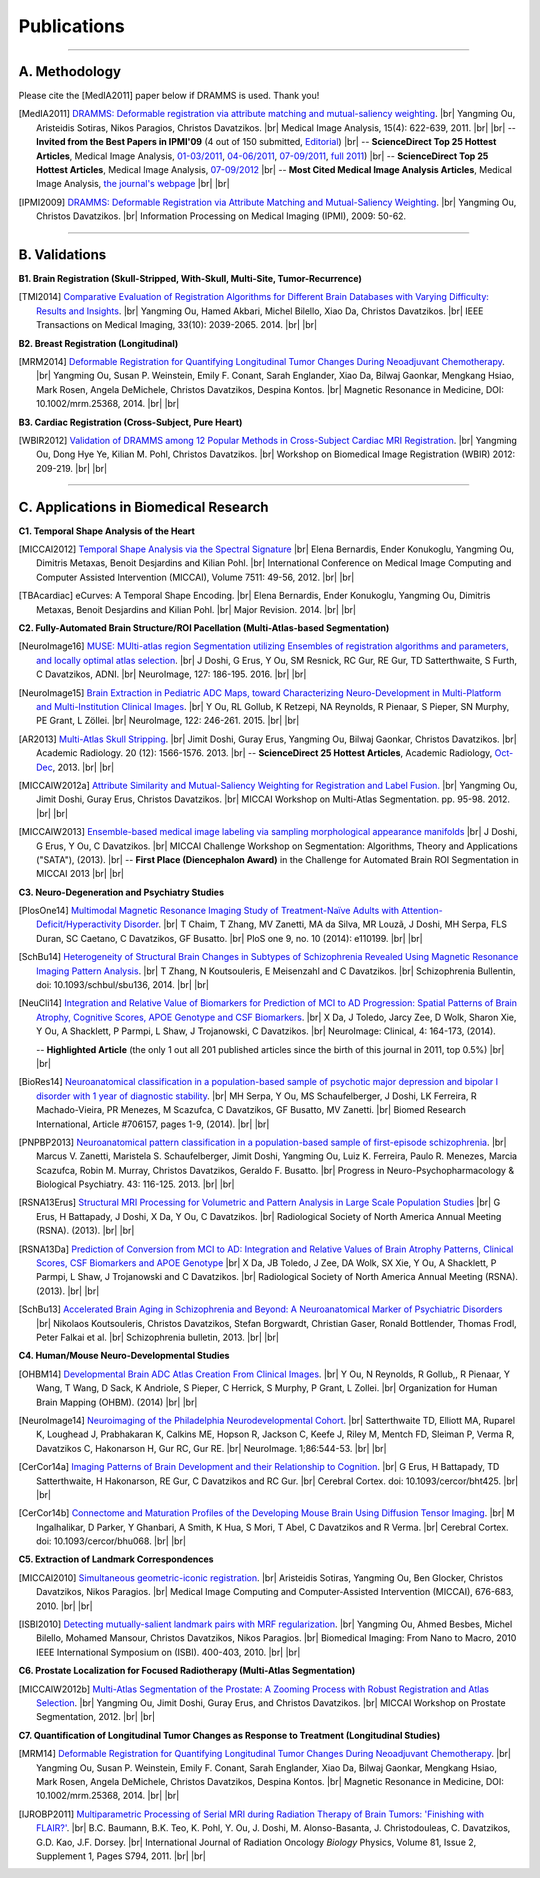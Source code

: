 .. raw:: html

   <!--

   ============================================================================

      DO NOT EDIT THIS FILE! It was generated using Sphinx from:

      Origin:   $URL: https://sbia-svn.uphs.upenn.edu/projects/DRAMMS/branches/dramms-1.4/doc/publications.rst $
      Revision: $Rev: 2259 $

   ============================================================================

   -->

.. title:: Publications

.. meta::
   :description: DRAMMS Publications. Academic articles/papers about DRAMMS algorithm, validations and applications.
   :keywords: DRAMMS Publication, DRAMMS Validation, DRAMMS Algorithm, DRAMMS Applications.

.. role:: red
.. role:: blue
.. role:: underline

.. |br| raw:: html

   <br />

============
Publications
============

------------

A. Methodology
==============

.. raw:: html

    <br />

:red:`Please cite the [MedIA2011] paper below if DRAMMS is used. Thank you!`

.. [MedIA2011]  `DRAMMS: Deformable registration via attribute matching and mutual-saliency weighting <http://www.nmr.mgh.harvard.edu/~you2/publications/Ou11.pdf>`__. |br|	Yangming Ou, Aristeidis Sotiras, Nikos Paragios, Christos Davatzikos. |br| Medical Image Analysis, 15(4): 622-639, 2011. |br| |br|
					-- **Invited from the Best Papers in IPMI'09** (4 out of 150 submitted, `Editorial <http://www.sciencedirect.com/science/article/pii/S1361841511000636>`__) |br|
					-- **ScienceDirect Top 25 Hottest Articles**, Medical Image Analysis, `01-03/2011 <http://top25.sciencedirect.com/subject/computer-science/7/journal/medical-image-analysis/13618415/archive/31>`__,  `04-06/2011 <http://top25.sciencedirect.com/subject/computer-science/7/journal/medical-image-analysis/13618415/archive/33>`__,  `07-09/2011 <http://top25.sciencedirect.com/subject/computer-science/7/journal/medical-image-analysis/13618415/archive/34>`__,  `full 2011 <http://top25.sciencedirect.com/subject/computer-science/7/journal/medical-image-analysis/13618415/archive/36>`__) |br|				
					-- **ScienceDirect Top 25 Hottest Articles**, Medical Image Analysis, `07-09/2012 <http://top25.sciencedirect.com/subject/computer-science/7/journal/medical-image-analysis/13618415/archive/40>`__ |br| 
                                        -- **Most Cited Medical Image Analysis Articles**, Medical Image Analysis, `the journal's webpage <http://www.nmr.mgh.harvard.edu/~you2/publications/MostCitedMedicalImageAnalysisArticlesSince2010.pdf>`__ |br| |br|

				  
.. [IPMI2009]   `DRAMMS: Deformable Registration via Attribute Matching and Mutual-Saliency Weighting <http://www.nmr.mgh.harvard.edu/~you2/publications/Ou09_IPMI.pdf>`__. |br| Yangming Ou, Christos Davatzikos. |br| Information Processing on Medical Imaging (IPMI), 2009: 50-62.
                                        
.. raw:: latex

	\newline
    \cite{MedIA2011}
	\newline
    \cite{IPMI2009}
				
				
.. raw:: html

    <br />
    <br />

------------	
	
B. Validations
==============

.. raw:: html

    <br />


**B1. Brain Registration (Skull-Stripped, With-Skull, Multi-Site, Tumor-Recurrence)**

.. [TMI2014]   `Comparative Evaluation of Registration Algorithms for Different Brain Databases with Varying Difficulty: Results and Insights <http://www.nmr.mgh.harvard.edu/~you2/publications/Ou14_TMI.pdf>`__. |br| Yangming Ou, Hamed Akbari, Michel Bilello, Xiao Da, Christos Davatzikos. |br| IEEE Transactions on Medical Imaging, 33(10): 2039-2065. 2014. |br| |br|
	
.. raw:: latex

	\newline
	\cite{TMI2014}
    \newline
    \newline

	
**B2. Breast Registration (Longitudinal)**

.. [MRM2014] `Deformable Registration for Quantifying Longitudinal Tumor Changes During Neoadjuvant Chemotherapy <http://www.nmr.mgh.harvard.edu/~you2/publications/Ou14_MRM.pdf>`__. |br| Yangming Ou, Susan P. Weinstein, Emily F. Conant, Sarah Englander, Xiao Da, Bilwaj Gaonkar, Mengkang Hsiao, Mark Rosen, Angela DeMichele, Christos Davatzikos, Despina Kontos. |br| Magnetic Resonance in Medicine, DOI: 10.1002/mrm.25368, 2014. |br| |br|
			   
.. raw:: latex
    
	\newline
    \cite{MRM2014}
    \newline
    \newline
	
**B3. Cardiac Registration (Cross-Subject, Pure Heart)**


.. [WBIR2012]  `Validation of DRAMMS among 12 Popular Methods in Cross-Subject Cardiac MRI Registration <http://www.nmr.mgh.harvard.edu/~you2/publications/Ou12_WBIR.pdf>`__. |br| Yangming Ou, Dong Hye Ye, Kilian M. Pohl, Christos Davatzikos. |br| Workshop on Biomedical Image Registration (WBIR) 2012: 209-219.  |br| |br|

			   
.. raw:: latex
    
	\newline
    \medskip
    \cite{WBIR2012}
	\newline
	
 
 
 
 
 
.. raw:: html

    <br />
    <br />

	
------------	

C. Applications in Biomedical Research
=========================================

.. raw:: html

    <br />

	
**C1. Temporal Shape Analysis of the Heart**
 
.. [MICCAI2012]  `Temporal Shape Analysis via the Spectral Signature <http://www.nmr.mgh.harvard.edu/~you2/publications/Bernardis12.pdf>`__ |br| Elena Bernardis, Ender Konukoglu, Yangming Ou, Dimitris Metaxas, Benoit Desjardins and Kilian Pohl. |br| International Conference on Medical Image Computing and Computer Assisted Intervention (MICCAI), Volume 7511: 49-56, 2012.  |br| |br|

.. [TBAcardiac]	eCurves: A Temporal Shape Encoding. |br| Elena Bernardis, Ender Konukoglu, Yangming Ou, Dimitris Metaxas, Benoit Desjardins and Kilian Pohl. |br| Major Revision. 2014. |br| |br|
				 
.. raw:: latex
    
	\newline	
    \cite{MICCAI2012}
	\newline
	\cite{TBAcardiac}
	\newline
	\newline
	
		
    		
**C2. Fully-Automated Brain Structure/ROI Pacellation (Multi-Atlas-based Segmentation)**

.. [NeuroImage16]     `MUSE: MUlti-atlas region Segmentation utilizing Ensembles of registration algorithms and parameters, and locally optimal atlas selection <http://www.nmr.mgh.harvard.edu/~you2/publications/Doshi16.pdf>`__. |br| J Doshi, G Erus, Y Ou, SM Resnick, RC Gur, RE Gur, TD Satterthwaite, S Furth, C Davatzikos, ADNI. |br| NeuroImage, 127: 186-195. 2016. |br| |br|

.. [NeuroImage15]     `Brain Extraction in Pediatric ADC Maps, toward Characterizing Neuro-Development in Multi-Platform and Multi-Institution Clinical Images <http://www.nmr.mgh.harvard.edu/~you2/publications/Ou15_NeuroImage.pdf>`__. |br| Y Ou, RL Gollub, K Retzepi, NA Reynolds, R Pienaar, S Pieper, SN Murphy, PE Grant, L Zöllei. |br| NeuroImage, 122: 246-261. 2015. |br| |br|

.. [AR2013]           `Multi-Atlas Skull Stripping <http://www.nmr.mgh.harvard.edu/~you2/publications/Doshi13.pdf>`__. |br| Jimit Doshi, Guray Erus, Yangming Ou, Bilwaj Gaonkar, Christos Davatzikos. |br| Academic Radiology. 20 (12): 1566-1576. 2013. |br| 
                                        -- **ScienceDirect 25 Hottest Articles**, Academic Radiology, `Oct-Dec <http://top25.sciencedirect.com/subject/medicine-and-dentistry/17/journal/academic-radiology/10766332/archive/48/>`__, 2013. |br| |br|

.. [MICCAIW2012a]     `Attribute Similarity and Mutual-Saliency Weighting for Registration and Label Fusion. <http://www.nmr.mgh.harvard.edu/~you2/publications/SBIA_MADS.pdf>`__ |br| Yangming Ou, Jimit Doshi, Guray Erus, Christos Davatzikos. |br|  MICCAI Workshop on Multi-Atlas Segmentation. pp. 95-98. 2012. |br| |br|
	
.. [MICCAIW2013]      `Ensemble-based medical image labeling via sampling morphological appearance manifolds <http://www.nmr.mgh.harvard.edu/~you2/publications/Doshi13_SATAChallenge.pdf>`__ |br| J Doshi, G Erus, Y Ou, C Davatzikos. |br| MICCAI Challenge Workshop on Segmentation: Algorithms, Theory and Applications ("SATA"), (2013). |br|
                                        -- **First Place (Diencephalon Award)** in the Challenge for Automated Brain ROI Segmentation in MICCAI 2013 |br| |br|


.. raw:: latex

        \newline
        \cite{NeuroImage16}    
	\newline
        \cite{NeuroImage15}
        \newline
        \cite{AR2013}
	\newline
	\cite{MICCAIW2012a}
	\newline
	\cite{MICCAIW2013}
	\newline
    \newline
	
	

**C3. Neuro-Degeneration and Psychiatry Studies**

.. [PlosOne14] `Multimodal Magnetic Resonance Imaging Study of Treatment-Naïve Adults with Attention-Deficit/Hyperactivity Disorder <http://www.plosone.org/article/fetchObject.action?uri=info%3Adoi%2F10.1371%2Fjournal.pone.0110199&representation=PDF>`__. |br| T Chaim, T Zhang, MV Zanetti, MA da Silva, MR Louzã, J Doshi, MH Serpa, FLS Duran, SC Caetano, C Davatzikos, GF Busatto. |br| PloS one 9, no. 10 (2014): e110199. |br| |br|
   
.. [SchBu14]  `Heterogeneity of Structural Brain Changes in Subtypes of Schizophrenia Revealed Using Magnetic Resonance Imaging Pattern Analysis <http://schizophreniabulletin.oxfordjournals.org/content/early/2014/09/26/schbul.sbu136.full.pdf+html>`__. |br| T Zhang, N Koutsouleris, E Meisenzahl and C Davatzikos. |br| Schizophrenia Bullentin, doi: 10.1093/schbul/sbu136, 2014. |br| |br|

.. [NeuCli14] `Integration and Relative Value of Biomarkers for Prediction of MCI to AD Progression: Spatial Patterns of Brain Atrophy, Cognitive Scores, APOE Genotype and CSF Biomarkers <http://www.nmr.mgh.harvard.edu/~you2/publications/Da14.pdf>`__. |br| X Da, J Toledo, Jarcy Zee, D Wolk, Sharon Xie, Y Ou, A Shacklett, P Parmpi, L Shaw, J Trojanowski, C Davatzikos. |br| NeuroImage: Clinical, 4: 164-173, (2014). 

					-- **Highlighted Article** (the only 1 out all 201 published articles since the birth of this journal in 2011, top 0.5%)  |br| |br|

.. [BioRes14] `Neuroanatomical classification in a population-based sample of psychotic major depression and bipolar I disorder with 1 year of diagnostic stability <http://www.nmr.mgh.harvard.edu/~you2/publications/Serpa14.pdf>`__. |br| MH Serpa, Y Ou, MS Schaufelberger, J Doshi, LK Ferreira, R Machado-Vieira, PR Menezes, M Scazufca, C Davatzikos, GF Busatto, MV Zanetti. |br| Biomed Research International, Article #706157, pages 1-9, (2014). |br| |br|

.. [PNPBP2013]   `Neuroanatomical pattern classification in a population-based sample of first-episode schizophrenia <http://www.nmr.mgh.harvard.edu/~you2/publications/Zanetti13.pdf>`__. |br| Marcus V. Zanetti, Maristela S. Schaufelberger, Jimit Doshi, Yangming Ou, Luiz K. Ferreira, Paulo R. Menezes, Marcia Scazufca, Robin M. Murray, Christos Davatzikos, Geraldo F. Busatto. |br| Progress in Neuro-Psychopharmacology & Biological Psychiatry. 43: 116-125. 2013. |br| |br|

.. [RSNA13Erus]       `Structural MRI Processing for Volumetric and Pattern Analysis in Large Scale Population Studies <http://www.nmr.mgh.harvard.edu/~you2/publications/Guray13_RSNA_Demo.pdf>`__  |br| G Erus, H Battapady, J Doshi, X Da, Y Ou, C Davatzikos. |br| Radiological Society of North America Annual Meeting (RSNA).  (2013).  |br|  |br|

.. [RSNA13Da]  `Prediction of Conversion from MCI to AD: Integration and Relative Values of Brain Atrophy Patterns, Clinical Scores, CSF Biomarkers and APOE Genotype <http://www.nmr.mgh.harvard.edu/~you2/publications/Da13_RSNA_Abstract.pdf>`__  |br|  X Da, JB Toledo, J Zee, DA Wolk, SX Xie, Y Ou, A Shacklett, P Parmpi, L Shaw, J Trojanowski and C Davatzikos.   |br|  Radiological Society of North America Annual Meeting (RSNA).  (2013).  |br| |br|

.. [SchBu13]   `Accelerated Brain Aging in Schizophrenia and Beyond: A Neuroanatomical Marker of Psychiatric Disorders <http://www.nmr.mgh.harvard.edu/~you2/publications/Koutsouleris13.pdf>`__ |br| Nikolaos Koutsouleris, Christos Davatzikos, Stefan Borgwardt, Christian Gaser, Ronald Bottlender, Thomas Frodl, Peter Falkai et al. |br| Schizophrenia bulletin, 2013. |br| |br|


	
.. raw:: latex

	\newline
        \cite{PlosOne14}
        \newline
        \cite{SchBu14}
        \newline
	\cite{NeuCli14}
	\newline
	\cite{BioRes14}
	\newline
    	\cite{PNPBP2013}
    	\newline
	\cite{RSNA13Eurs}
	\newline
	\cite{RSNA13Da}
	\newline
	\cite{SchBu13}
	\newline
    \newline


**C4. Human/Mouse Neuro-Developmental Studies**

.. [OHBM14]  `Developmental Brain ADC Atlas Creation From Clinical Images <http://www.nmr.mgh.harvard.edu/~you2/publications/BabyAtlasing_OHBM14.pdf>`__. |br| Y Ou, N Reynolds, R Gollub,, R Pienaar, Y Wang, T Wang, D Sack, K Andriole, S Pieper, C Herrick, S Murphy, P Grant, L Zollei. |br| Organization for Human Brain Mapping (OHBM). (2014) |br| |br|


.. [NeuroImage14] `Neuroimaging of the Philadelphia Neurodevelopmental Cohort <http://www.nmr.mgh.harvard.edu/~you2/publications/Satterthwaite14.pdf>`__. |br| Satterthwaite TD, Elliott MA, Ruparel K, Loughead J, Prabhakaran K, Calkins ME, Hopson R, Jackson C, Keefe J, Riley M, Mentch FD, Sleiman P, Verma R, Davatzikos C, Hakonarson H, Gur RC, Gur RE. |br| NeuroImage. 1;86:544-53. |br| |br|


.. [CerCor14a] `Imaging Patterns of Brain Development and their Relationship to Cognition <http://www.nmr.mgh.harvard.edu/~you2/publications/Erus14.pdf>`__. |br| G Erus, H Battapady, TD Satterthwaite, H Hakonarson, RE Gur, C Davatzikos and RC Gur. |br| Cerebral Cortex. doi: 10.1093/cercor/bht425. |br| |br|

.. [CerCor14b] `Connectome and Maturation Profiles of the Developing Mouse Brain Using Diffusion Tensor Imaging <http://www.nmr.mgh.harvard.edu/~you2/publications/Ingalhalikar14.pdf>`__. |br| M Ingalhalikar, D Parker, Y Ghanbari, A Smith, K Hua, S Mori, T Abel, C Davatzikos and R Verma. |br| Cerebral Cortex. doi: 10.1093/cercor/bhu068. |br| |br|




	
.. raw:: latex

	\newline
	\cite{OHBM14}
	\newline
	\cite{NeuroImage14}
	\newline
	\cite{CerCor14a}
	\newline
	\cite{CerCor14b}
	\newline
    \newline


.. **Breast Cancer Development and Response to Chemotherapy**

.. **Brain Tumor Recurrence Study**


**C5. Extraction of Landmark Correspondences**

.. [MICCAI2010]  `Simultaneous geometric-iconic registration <http://www.nmr.mgh.harvard.edu/~you2/publications/Sotiras10.pdf>`__. |br| Aristeidis Sotiras, Yangming Ou, Ben Glocker, Christos Davatzikos, Nikos Paragios. |br| Medical Image Computing and Computer-Assisted Intervention (MICCAI), 676-683, 2010. |br| |br|

.. [ISBI2010]    `Detecting mutually-salient landmark pairs with MRF regularization <http://www.nmr.mgh.harvard.edu/~you2/publications/Ou10.pdf>`__. |br| Yangming Ou, Ahmed Besbes, Michel Bilello, Mohamed Mansour, Christos Davatzikos, Nikos Paragios. |br| Biomedical Imaging: From Nano to Macro, 2010 IEEE International Symposium on (ISBI). 400-403, 2010. |br| |br|
				 
.. raw:: latex
    
	\newline
    \cite{MICCAI2010}
	\newline
	\cite{ISBI2010}
    \newline
    \newline
	
	
**C6. Prostate Localization for Focused Radiotherapy (Multi-Atlas Segmentation)**

.. [MICCAIW2012b] `Multi-Atlas Segmentation of the Prostate: A Zooming Process with Robust Registration and Atlas Selection <http://www.nmr.mgh.harvard.edu/~you2/publications/SBIA_PROMISE12.pdf>`__. |br| Yangming Ou, Jimit Doshi, Guray Erus, and Christos Davatzikos. |br| MICCAI Workshop on Prostate Segmentation, 2012. |br| |br|

				 
.. raw:: latex
    
	\newline
	\cite{MICCAIW2012b}
	\newline
    \newline

	
**C7. Quantification of Longitudinal Tumor Changes as Response to Treatment (Longitudinal Studies)**

.. [MRM14] `Deformable Registration for Quantifying Longitudinal Tumor Changes During Neoadjuvant Chemotherapy <http://www.nmr.mgh.harvard.edu/~you2/publications/Ou14_MRM.pdf>`__. |br| Yangming Ou, Susan P. Weinstein, Emily F. Conant, Sarah Englander, Xiao Da, Bilwaj Gaonkar, Mengkang Hsiao, Mark Rosen, Angela DeMichele, Christos Davatzikos, Despina Kontos. |br| Magnetic Resonance in Medicine, DOI: 10.1002/mrm.25368, 2014. |br| |br|

.. [IJROBP2011]  `Multiparametric Processing of Serial MRI during Radiation Therapy of Brain Tumors: 'Finishing with FLAIR?' <http://www.nmr.mgh.harvard.edu/~you2/publications/Baumann11.pdf>`__. |br| B.C. Baumann, B.K. Teo, K. Pohl, Y. Ou, J. Doshi, M. Alonso-Basanta, J. Christodouleas, C. Davatzikos, G.D. Kao, J.F. Dorsey. |br| International Journal of Radiation Oncology *Biology* Physics, Volume 81, Issue 2, Supplement 1, Pages S794, 2011. |br| |br|
				 
.. raw:: latex
    
	\newline
	\cite{MRM14}
	\newline
    \cite{IJROBP2011}
	\newline
    \newline				 

